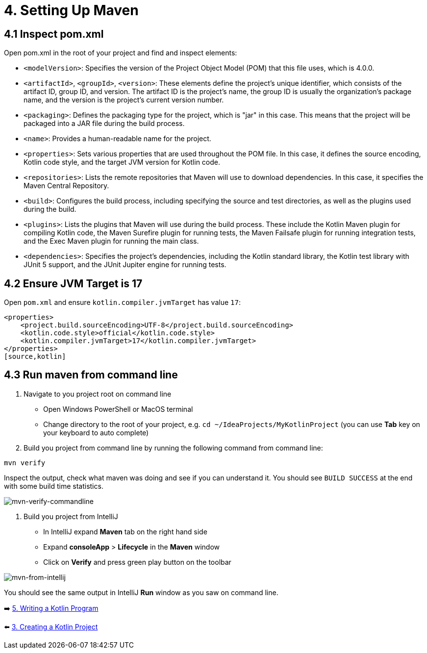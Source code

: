= 4. Setting Up Maven

== 4.1 Inspect pom.xml

Open pom.xml in the root of your project and find and inspect elements:

* `<modelVersion>`: Specifies the version of the Project Object Model (POM) that this file uses, which is 4.0.0.

* `<artifactId>`, `<groupId>`, `<version>`: These elements define the project's unique identifier, which consists of the artifact ID, group ID, and version. The artifact ID is the project's name, the group ID is usually the organization's package name, and the version is the project's current version number.

* `<packaging>`: Defines the packaging type for the project, which is "jar" in this case. This means that the project will be packaged into a JAR file during the build process.

* `<name>`: Provides a human-readable name for the project.

* `<properties>`: Sets various properties that are used throughout the POM file. In this case, it defines the source encoding, Kotlin code style, and the target JVM version for Kotlin code.

* `<repositories>`: Lists the remote repositories that Maven will use to download dependencies. In this case, it specifies the Maven Central Repository.

* `<build>`: Configures the build process, including specifying the source and test directories, as well as the plugins used during the build.

* `<plugins>`: Lists the plugins that Maven will use during the build process. These include the Kotlin Maven plugin for compiling Kotlin code, the Maven Surefire plugin for running tests, the Maven Failsafe plugin for running integration tests, and the Exec Maven plugin for running the main class.

* `<dependencies>`: Specifies the project's dependencies, including the Kotlin standard library, the Kotlin test library with JUnit 5 support, and the JUnit Jupiter engine for running tests.

== 4.2 Ensure JVM Target is 17
Open `pom.xml` and ensure `kotlin.compiler.jvmTarget` has value `17`:
[source,xml]
----
<properties>
    <project.build.sourceEncoding>UTF-8</project.build.sourceEncoding>
    <kotlin.code.style>official</kotlin.code.style>
    <kotlin.compiler.jvmTarget>17</kotlin.compiler.jvmTarget>
</properties>
[source,kotlin]
----

== 4.3 Run maven from command line

1.  Navigate to you project root on command line
    * Open Windows PowerShell or MacOS terminal
    * Change directory to the root of your project, e.g. `cd ~/IdeaProjects/MyKotlinProject` (you can use *Tab* key on your keyboard to auto complete)
2. Build you project from command line by running the following command from command line:
[source,shell]
----
mvn verify
----
Inspect the output, check what maven was doing and see if you can understand it. You should see `BUILD SUCCESS` at the end with some build time statistics.

image::images/MvnVerifyCommandLine.png[mvn-verify-commandline]

3. Build you project from IntelliJ
    * In IntelliJ expand *Maven* tab on the right hand side
    * Expand *consoleApp* > *Lifecycle* in the *Maven* window
    * Click on *Verify* and press green play button on the toolbar

image::images/RunMavenFromIntelliJ.png[mvn-from-intellij]

You should see the same output in IntelliJ *Run* window as you saw on command line.

➡️ link:./5-writing-kotlin-program.adoc[5. Writing a Kotlin Program]

⬅️ link:./3-create-kotlin-project.adoc[3. Creating a Kotlin Project]